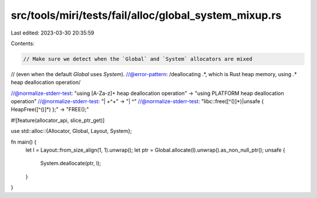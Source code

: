 src/tools/miri/tests/fail/alloc/global_system_mixup.rs
======================================================

Last edited: 2023-03-30 20:35:59

Contents:

.. code-block:: rs

    // Make sure we detect when the `Global` and `System` allocators are mixed
// (even when the default `Global` uses `System`).
//@error-pattern: /deallocating .*, which is Rust heap memory, using .* heap deallocation operation/

//@normalize-stderr-test: "using [A-Za-z]+ heap deallocation operation" -> "using PLATFORM heap deallocation operation"
//@normalize-stderr-test: "\| +\^+" -> "| ^"
//@normalize-stderr-test: "libc::free\([^()]*\)|unsafe \{ HeapFree\([^()]*\) \};" -> "FREE();"

#![feature(allocator_api, slice_ptr_get)]

use std::alloc::{Allocator, Global, Layout, System};

fn main() {
    let l = Layout::from_size_align(1, 1).unwrap();
    let ptr = Global.allocate(l).unwrap().as_non_null_ptr();
    unsafe {
        System.deallocate(ptr, l);
    }
}


